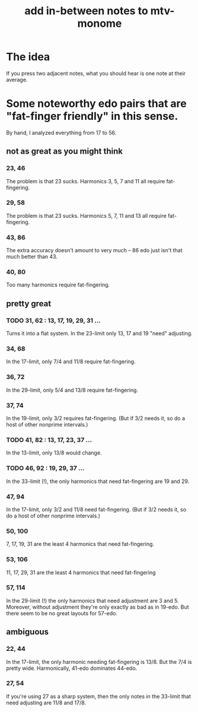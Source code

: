 :PROPERTIES:
:ID:       88a82a79-2482-4ca1-82a3-91848fda271a
:END:
#+title: add in-between notes to mtv-monome
* The idea
  If you press two adjacent notes,
  what you should hear is one note at their average.
* Some noteworthy edo pairs that are "fat-finger friendly" in this sense.
  By hand, I analyzed everything from 17 to 56.
** not as great as you might think
*** 23, 46
    The problem is that 23 sucks.
    Harmonics 3, 5, 7 and 11 all require fat-fingering.
*** 29, 58
    The problem is that 23 sucks.
    Harmonics 5, 7, 11 and 13 all require fat-fingering.
*** 43, 86
    The extra accuracy doesn't amount to very much --
    86 edo just isn't that much better than 43.
*** 40, 80
    Too many harmonics require fat-fingering.
** pretty great
*** TODO 31, 62 : 13, 17, 19, 29, 31 ...
    Turns it into a flat system.
    In the 23-limit only 13, 17 and 19 "need" adjusting.
*** 34, 68
    In the 17-limit,
    only 7/4 and 11/8 require fat-fingering.
*** 36, 72
    In the 29-limit,
    only 5/4 and 13/8 require fat-fingering.
*** 37, 74
    In the 19-limit, only 3/2 requires fat-fingering.
    (But if 3/2 needs it, so do a host of other nonprime intervals.)
*** TODO 41, 82 : 13, 17, 23, 37 ...
:PROPERTIES:
:ID:       e0b10cc1-3a7c-4d9d-9e35-8ba6352b8f6c
:END:
    In the 13-limit, only 13/8 would change.
*** TODO 46, 92 : 19, 29, 37 ...
:PROPERTIES:
:ID:       7dcff6ba-7086-4c81-bf95-6dc12e8ae897
:END:
    In the 33-limit (!),
    the only harmonics that need fat-fingering are 19 and 29.
*** 47, 94
    In the 17-limit, only 3/2 and 11/8 need fat-fingering.
    (But if 3/2 needs it, so do a host of other nonprime intervals.)
*** 50, 100
:PROPERTIES:
:ID:       f9f577f2-95d9-4e48-9bcb-f9f4d8141d00
:END:
    7, 17, 19, 31 are the least 4 harmonics that need fat-fingering.
*** 53, 106
:PROPERTIES:
:ID:       d9743c5d-c831-4b0d-ba89-45be1a32d62c
:END:
    11, 17, 29, 31 are the least 4 harmonics that need fat-fingering
*** 57, 114
    In the 29-limit (!) the only harmonics that need adjustment
    are 3 and 5.
    Moreover, without adjustment they're only exactly as bad as in 19-edo.
    But there seem to be no great layouts for 57-edo.
** ambiguous
*** 22, 44
    In the 17-limit, the only harmonic needing fat-fingering is 13/8.
    But the 7/4 is pretty wide.
    Harmonically, 41-edo dominates 44-edo.
*** 27, 54
:PROPERTIES:
:ID:       b98176fc-85fb-4274-a248-21ec9ab6a65a
:END:
    If you're using 27 as a sharp system,
    then the only notes in the 33-limit that need adjusting are
    11/8 and 17/8.
